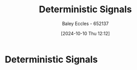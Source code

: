 :PROPERTIES:
:ID:       82efc48d-b349-4092-b27e-76c0beb00afc
:END:
#+title: Deterministic Signals
#+date: [2024-10-10 Thu 12:12]
#+AUTHOR: Baley Eccles - 652137
#+STARTUP: latexpreview
#+FILETAGS :TODO:

* Deterministic Signals
